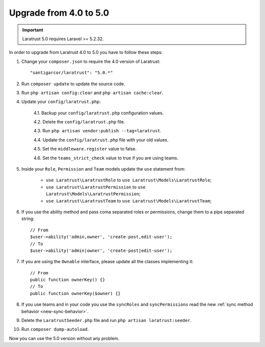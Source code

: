 Upgrade from 4.0 to 5.0
=======================

.. IMPORTANT::
    Laratrust 5.0 requires Laravel >= 5.2.32.

In order to upgrade from Laratrust 4.0 to 5.0 you have to follow these steps:

1. Change your ``composer.json`` to require the 4.0 version of Laratrust::

    "santigarcor/laratrust": "5.0.*"

2. Run ``composer update`` to update the source code.

3. Run ``php artisan config:clear`` and ``php artisan cache:clear``.

4. Update your ``config/laratrust.php``:

    4.1. Backup your ``config/laratrust.php`` configuration values.

    4.2. Delete the ``config/laratrust.php`` file.

    4.3. Run ``php artisan vendor:publish --tag=laratrust``.

    4.4. Update the ``config/laratrust.php`` file with your old values.

    4.5. Set the ``middleware.register`` value to false.

    4.6. Set the ``teams_strict_check`` value to true if you are using teams.

5. Inside your ``Role``, ``Permission`` and ``Team`` models update the ``use`` statement from:

    - ``use Laratrust\LaratrustRole`` to ``use Laratrust\Models\LaratrustRole``;
    - ``use Laratrust\LaratrustPermission`` to ``use Laratrust\Models\LaratrustPermission``;
    - ``use Laratrust\LaratrustTeam`` to ``use Laratrust\Models\LaratrustTeam``;

6. If you use the ability method and pass coma separated roles or permissions, change them to a pipe separated string::

    // From
    $user->ability('admin,owner', 'create-post,edit-user');
    // To
    $user->ability('admin|owner', 'create-post|edit-user');

7. If you are using the ``Ownable`` interface, please update all the classes implementing it::

    // From
    public function ownerKey() {}
    // To
    public function ownerKey($owner) {}

8. If you use teams and in your code you use the ``syncRoles`` and ``syncPermissions`` read the new :ref:`sync method behavior <new-sync-behavior>`.

9. Delete the ``LaratrustSeeder.php`` file and run ``php artisan laratrust:seeder``.

10. Run ``composer dump-autoload``.

Now you can use the 5.0 version without any problem.
